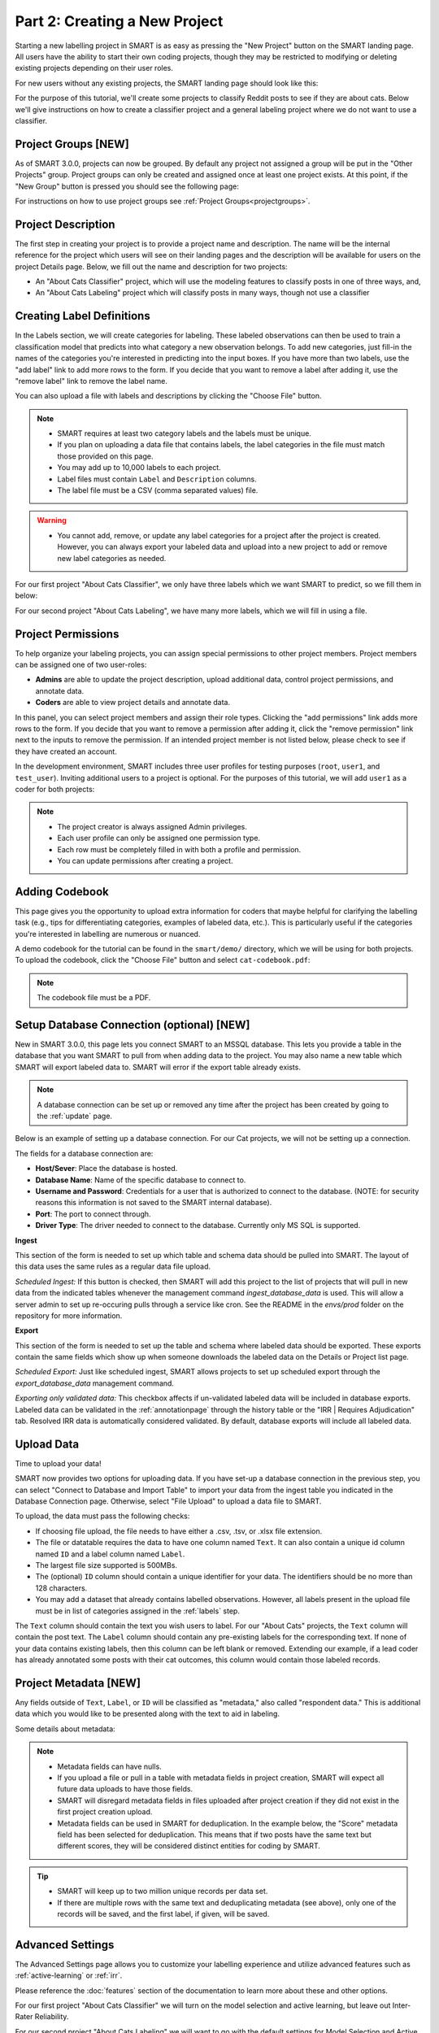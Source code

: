 .. _create-new-project:

Part 2: Creating a New Project
==============================

Starting a new labelling project in SMART is as easy as pressing the "New Project" button on the SMART landing page. All users have the ability to start their own coding projects, though they may be restricted to modifying or deleting existing projects depending on their user roles.

For new users without any existing projects, the SMART landing page should look like this:

|project-start|

For the purpose of this tutorial, we'll create some projects to classify Reddit posts to see if they are about cats. 
Below we'll give instructions on how to create a classifier project and a general labeling project where we do not want to use a classifier.

Project Groups \[NEW\]
----------------------

As of SMART 3.0.0, projects can now be grouped. By default any project not assigned a group will be put in the "Other Projects" group. 
Project groups can only be created and assigned once at least one project exists.  At this point, if the "New Group" button is pressed you should see the following page:

|project-groups-noproject|

For instructions on how to use project groups see :ref:`Project Groups<projectgroups>`.

Project Description
-------------------

The first step in creating your project is to provide a project name and description.  The name will be the internal reference for the project which users will see on their landing pages and the description will be available for users on the project Details page.  
Below, we fill out the name and description for two projects:

- An "About Cats Classifier" project, which will use the modeling features to classify posts in one of three ways, and, 
- An "About Cats Labeling" project which will classify posts in many ways, though not use a classifier

|project-info-classifier|

|project-info-nonclassifier|

.. _labels:

Creating Label Definitions
--------------------------

In the Labels section, we will create categories for labeling. These labeled observations can then be used to train a classification model that predicts into what category a new observation belongs. To add new categories, just fill-in the names of the categories you're interested in predicting into the input boxes. 
If you have more than two labels, use the "add label" link to add more rows to the form. 
If you decide that you want to remove a label after adding it, use the "remove label" link to remove the label name.


You can also upload a file with labels and descriptions by clicking the "Choose File" button.


.. note::

	* SMART requires at least two category labels and the labels must be unique.
	* If you plan on uploading a data file that contains labels, the label categories in the file must match those provided on this page.
	* You may add up to 10,000 labels to each project.
	* Label files must contain ``Label`` and ``Description`` columns.
	* The label file must be a CSV (comma separated values) file.

.. warning::
	* You cannot add, remove, or update any label categories for a project after the project is created.  However, you can always export your labeled data and upload into a new project to add or remove new label categories as needed.

For our first project "About Cats Classifier", we only have three labels which we want SMART to predict, so we fill them in below:

|project-labels-classifier|

For our second project "About Cats Labeling", we have many more labels, which we will fill in using a file.

|project-labels-nonclassifier|

Project Permissions
-------------------

To help organize your labeling projects, you can assign special permissions to other project members. Project members can be assigned one of two user-roles:

* **Admins** are able to update the project description, upload additional data, control project permissions, and annotate data.
* **Coders** are able to view project details and annotate data.

In this panel, you can select project members and assign their role types. Clicking the "add permissions" link adds more rows to the form. If you decide that you want to remove a permission after adding it, click the "remove permission" link next to the inputs to remove the permission. If an intended project member is not listed below, please check to see if they have created an account.

In the development environment, SMART includes three user profiles for testing purposes (``root``, ``user1``, and ``test_user``). Inviting additional users to a project is optional. For the purposes of this tutorial, we will add ``user1`` as a coder for both projects:

|project-permissions|

.. note::

	* The project creator is always assigned Admin privileges.
	* Each user profile can only be assigned one permission type.
	* Each row must be completely filled in with both a profile and permission.
	* You can update permissions after creating a project.


.. _addcodebook:

Adding Codebook
---------------

This page gives you the opportunity to upload extra information for coders that maybe helpful for clarifying the labelling task (e.g., tips for differentiating categories, examples of labeled data, etc.). This is particularly useful if the categories you're interested in labelling are numerous or nuanced.

A demo codebook for the tutorial can be found in the ``smart/demo/`` directory, which we will be using for both projects. To upload the codebook, click the "Choose File" button and select ``cat-codebook.pdf``:

|project-codebook|

.. note::

	The codebook file must be a PDF.

.. _setupdatabase:

Setup Database Connection (optional) \[NEW\]
--------------------------------------------

New in SMART 3.0.0, this page lets you connect SMART to an MSSQL database. This lets you provide a table in the database that you want SMART to pull from when adding data to the project. You may also name a new table which SMART will export labeled data to. SMART will error if the export table already exists.

.. note::

	A database connection can be set up or removed any time after the project has been created by going to the :ref:`update` page.

Below is an example of setting up a database connection. For our Cat projects, we will not be setting up a connection.

|project-database-connection|

The fields for a database connection are:

* **Host/Sever**: Place the database is hosted.
* **Database Name**: Name of the specific database to connect to.
* **Username and Password**: Credentials for a user that is authorized to connect to the database. (NOTE: for security reasons this information is not saved to the SMART internal database).
* **Port**: The port to connect through.
* **Driver Type**: The driver needed to connect to the database. Currently only MS SQL is supported.

**Ingest**

This section of the form is needed to set up which table and schema data should be pulled into SMART. The layout of this data uses the same rules as a regular data file upload.

*Scheduled Ingest:* If this button is checked, then SMART will add this project to the list of projects that will pull in new data from the indicated tables whenever the management command `ingest_database_data` is used.
This will allow a server admin to set up re-occuring pulls through a service like cron. See the README in the `envs/prod` folder on the repository for more information.

**Export**

This section of the form is needed to set up the table and schema where labeled data should be exported. These exports contain the same fields which show up when someone downloads the labeled data on the Details or Project list page.

*Scheduled Export:* Just like scheduled ingest, SMART allows projects to set up scheduled export through the `export_database_data` management command.

*Exporting only validated data:* This checkbox affects if un-validated labeled data will be included in database exports. Labeled data can be validated in the :ref:`annotationpage` through the history table or the "IRR | Requires Adjudication" tab. Resolved IRR data is automatically considered validated. By default, database exports will include all labeled data.


Upload Data
-----------

Time to upload your data!

SMART now provides two options for uploading data. If you have set-up a database connection in the previous step, you can select 
"Connect to Database and Import Table" to import your data from the ingest table you indicated in the Database Connection page. Otherwise, select "File Upload" to upload a data file to SMART.

To upload, the data must pass the following checks:

* If choosing file upload, the file needs to have either a .csv, .tsv, or .xlsx file extension.
* The file or datatable requires the data to have one column named ``Text``. It can also contain a unique id column named ``ID`` and a label column named ``Label``.
* The largest file size supported is 500MBs.
* The (optional) ``ID`` column should contain a unique identifier for your data. The identifiers should be no more than 128 characters.
* You may add a dataset that already contains labelled observations. However, all labels present in the upload file must be in list of categories assigned in the :ref:`labels` step.

The ``Text`` column should contain the text you wish users to label. For our "About Cats" projects, the ``Text`` column will contain the post text.
The ``Label`` column should contain any pre-existing labels for the corresponding text. If none of your data contains existing labels, then this column can be left blank or removed. Extending our example, if a lead coder has already annotated some posts with their cat outcomes, this column would contain those labeled records.

.. _projectmetadata:

Project Metadata \[NEW\]
----------------------------

Any fields outside of ``Text``, ``Label``, or ``ID`` will be classified as "metadata," also called "respondent data." This is additional data which you would like to be presented along with the text to aid in labeling. 

Some details about metadata:

.. note::

	* Metadata fields can have nulls.
	* If you upload a file or pull in a table with metadata fields in project creation, SMART will expect all future data uploads to have those fields.
	* SMART will disregard metadata fields in files uploaded after project creation if they did not exist in the first project creation upload.
	* Metadata fields can be used in SMART for deduplication. In the example below, the "Score" metadata field has been selected for deduplication. This means that if two posts have the same text but different scores, they will be considered distinct entities for coding by SMART.

|project-dataup|

.. tip::

	* SMART will keep up to two million unique records per data set.
	* If there are multiple rows with the same text and deduplicating metadata (see above), only one of the records will be saved, and the first label, if given, will be saved.

.. _advancedsettings:

Advanced Settings
-----------------

The Advanced Settings page allows you to customize your labelling experience and utilize advanced features such as :ref:`active-learning` or :ref:`irr`. 

Please reference the :doc:`features` section of the documentation to learn more about these and other options.

For our first project "About Cats Classifier" we will turn on the model selection and active learning, but leave out Inter-Rater Reliability. 

|project-adv-set-classifier|

For our second project "About Cats Labeling" we will want to go with the default settings for Model Selection and Active learning. We will turn on Inter-Rater-Reliability and set it to 50% (so half of our posts will be double coded).

|project-adv-set-nonclassifier|

.. note::
	* You may be wondering... "Can I make a project with both a classifier and a large number of labels?" The answer is yes, SMART will let you do that. However, the active learning and model components of SMART only turn on when it deems you have **at least one labeled observation per category**.  Even then, the model will likely be inaccurate until there are a sufficient number of labeled observations per category. For this reason, we do not recommend enabling the classifier component for projects with more than 5 label categories.

.. tip::

	The data used in this tutorial is shipped with SMART and can be found in the ``smart/demo/`` directory. To upload this file, click the "Choose File" button and select ``cat-example.csv``.


.. |project-start| image:: ./nstatic/img/smart-newproject-start.png
.. |project-info-classifier| image:: ./nstatic/img/smart-newproject-info.png
.. |project-info-nonclassifier| image:: ./nstatic/img/smart-newproject-nomodel-info.png
.. |project-labels-classifier| image:: ./nstatic/img/smart-newproject-labels.png
.. |project-labels-nonclassifier| image:: ./nstatic/img/smart-newproject-nomodel-labels.png
.. |project-permissions| image:: ./nstatic/img/smart-newproject-permissions.png
.. |project-adv-set-classifier| image:: ./nstatic/img/smart-newproject-adv-settings.png
.. |project-adv-set-nonclassifier| image:: ./nstatic/img/smart-newproject-adv-nomodel-settings.png
.. |project-codebook| image:: ./nstatic/img/smart-newproject-codebook.png
.. |project-database-connection| image:: ./nstatic/img/smart-newproject-database.png
.. |project-dataup| image:: ./nstatic/img/smart-newproject-dataup.png
.. |project-groups-noproject| image:: ./nstatic/img/smart-projectgroup-noproject.png